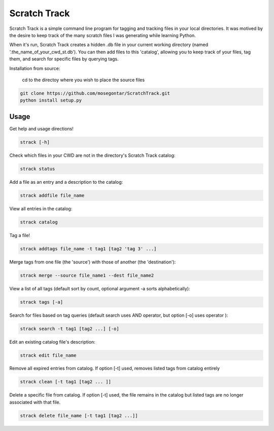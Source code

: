 *************
Scratch Track
*************

Scratch Track is a simple command line program for tagging and tracking files in your local directories. It was motived by the desire to keep track of the many scratch files I was generating while learning Python.

When it's run, Scratch Track creates a hidden .db file in your current working directory (named '.the_name_of_your_cwd_st.db'). You can then add files to this 'catalog', allowing you to keep track of your files, tag them, and search for specific files by querying tags. 

Installation from source:

    cd to the directoy where you wish to place the source files
    
.. code:: bash

    git clone https://github.com/mosegontar/ScratchTrack.git
    python install setup.py

=====
Usage
=====

Get help and usage directions!

.. code:: bash

    strack [-h]

Check which files in your CWD are not in the directory's Scratch Track catalog:

.. code:: bash

    strack status

Add a file as an entry and a description to the catalog:

.. code:: bash

    strack addfile file_name

View all entries in the catalog:

.. code:: bash

    strack catalog    

Tag a file!

.. code:: bash

    strack addtags file_name -t tag1 [tag2 'tag 3' ...]

Merge tags from one file (the 'source') with those of another (the 'destination'):

.. code:: bash

    strack merge --source file_name1 --dest file_name2 

View a list of all tags (default sort by count, optional argument -a sorts alphabetically):

.. code:: bash

    strack tags [-a]

Search for files based on tag queries (default search uses AND operator, but option [-o] uses operator ): 

.. code:: bash

    strack search -t tag1 [tag2 ...] [-o]

Edit an existing catalog file's description:

.. code:: bash

    strack edit file_name

Remove all expired entries from catalog. If option [-t] used, removes listed tags from catalog entirely

.. code:: bash

    strack clean [-t tag1 [tag2 ... ]]

Delete a specific file from catalog. If option [-t] used, the file remains in the catalog but listed tags are no longer associated with that file.

.. code:: bash

    strack delete file_name [-t tag1 [tag2 ...]]





